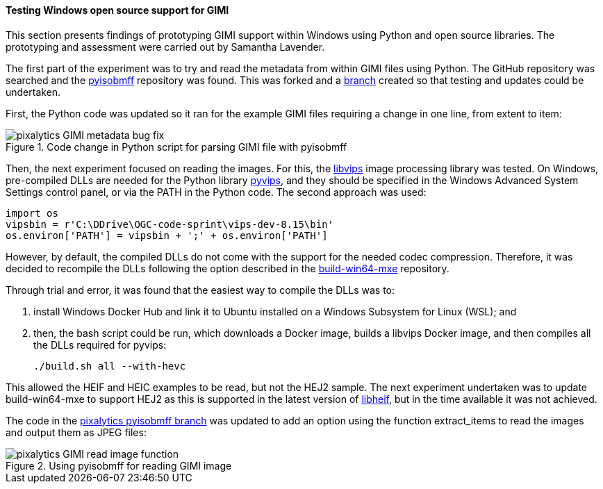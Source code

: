 [[results_pixalytics_gimi]]
==== Testing Windows open source support for GIMI

This section presents findings of prototyping GIMI support within Windows using Python and open source libraries. The prototyping and assessment were carried out by Samantha Lavender.

The first part of the experiment was to try and read the metadata from within GIMI files using Python. The GitHub repository was searched and the https://github.com/chemag/pyisobmff[pyisobmff] repository was found. This was forked and a https://github.com/pixalytics-ltd/pyisobmff/tree/OGC-code-sprint[branch] created so that testing and updates could be undertaken.

First, the Python code was updated so it ran for the example GIMI files requiring a change in one line, from extent to item:

[[img_pyisobmff_bug_fix]]
.Code change in Python script for parsing GIMI file with pyisobmff
image::images/gimi/pixalytics-GIMI-metadata-bug-fix.png[]

Then, the next experiment focused on reading the images. For this, the https://www.libvips.org/[libvips] image processing library was tested. On Windows, pre-compiled DLLs are needed for the Python library https://pypi.org/project/pyvips/[pyvips], and they should be specified in the Windows Advanced System Settings control panel, or via the PATH in the Python code. The second approach was used:

[%unnumbered%]
--------------------------------------
import os
vipsbin = r'C:\DDrive\OGC-code-sprint\vips-dev-8.15\bin'
os.environ['PATH'] = vipsbin + ';' + os.environ['PATH']
--------------------------------------

However, by default, the compiled DLLs do not come with the support for the needed codec compression. Therefore, it was decided to recompile the DLLs following the option described in the https://github.com/libvips/build-win64-mxe#hevc-related-dependencies[build-win64-mxe] repository.

Through trial and error, it was found that the easiest way to compile the DLLs was to:

. install Windows Docker Hub and link it to Ubuntu installed on a Windows Subsystem for Linux (WSL); and

. then, the bash script could be run, which downloads a Docker image, builds a libvips Docker image, and then compiles all the DLLs required for pyvips:
+
[%unnumbered%]
--------------------------------------
./build.sh all --with-hevc
--------------------------------------

This allowed the HEIF and HEIC examples to be read, but not the HEJ2 sample. The next experiment undertaken was to update build-win64-mxe to support HEJ2 as this is supported in the latest version of https://github.com/strukturag/libheif[libheif], but in the time available it was not achieved.

The code in the https://github.com/pixalytics-ltd/pyisobmff/tree/OGC-code-sprint[pixalytics pyisobmff branch] was updated to add an option using the function extract_items to read the images and output them as JPEG files:

[[img_pyisobmff_readimage]]
.Using pyisobmff for reading GIMI image
image::images/gimi/pixalytics-GIMI-read-image-function.png[]

